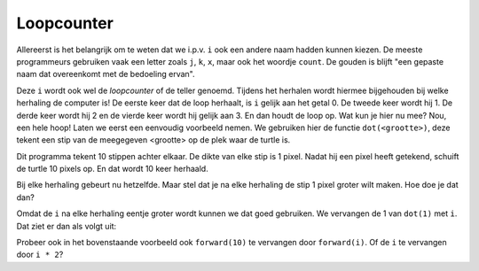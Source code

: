 Loopcounter
:::::::::::

Allereerst is het belangrijk om te weten dat we i.p.v. ``i`` ook een andere naam hadden kunnen kiezen. De meeste programmeurs gebruiken vaak een letter zoals ``j``, ``k``, ``x``, maar ook het woordje ``count``. De gouden is blijft "een gepaste naam dat overeenkomt met de bedoeling ervan".

Deze ``i`` wordt ook wel de *loopcounter* of de teller genoemd. Tijdens het herhalen wordt hiermee bijgehouden bij welke herhaling de computer is! De eerste keer dat de loop herhaalt, is ``i`` gelijk aan het getal 0. De tweede keer wordt hij 1. De derde keer wordt hij 2 en de vierde keer wordt hij gelijk aan 3. En dan houdt de loop op. Wat kun je hier nu mee? Nou, een hele hoop! Laten we eerst een eenvoudig voorbeeld nemen. We gebruiken hier de functie ``dot(<grootte>)``, deze tekent een stip van de meegegeven <grootte> op de plek waar de turtle is.

.. activecode:: vb-counters-stippen
   :caption: Een aantal stippen
   :nocodelens:
   :language: python

   import turtle
   tina = turtle.Turtle()
   tina.shape("turtle")

   for i in range(10):
       tina.dot(1)
       tina.penup()
       tina.forward(10)
       tina.pendown()


Dit programma tekent 10 stippen achter elkaar. De dikte van elke stip is 1 pixel. Nadat hij een pixel heeft getekend, schuift de turtle 10 pixels op. En dat wordt 10 keer herhaald.

Bij elke herhaling gebeurt nu hetzelfde. Maar stel dat je na elke herhaling de stip 1 pixel groter wilt maken. Hoe doe je dat dan?

Omdat de ``i`` na elke herhaling eentje groter wordt kunnen we dat goed gebruiken. We vervangen de 1 van ``dot(1)`` met ``i``. Dat ziet er dan als volgt uit:

.. activecode:: vb-counters-stippen2
   :caption: Wederom een aantal stippen
   :nocodelens:
   :language: python

   import turtle
   tina = turtle.Turtle()
   tina.shape("turtle")

   for i in range(10):
       tina.dot(i)
       tina.penup()
       tina.forward(10)
       tina.pendown()


Probeer ook in het bovenstaande voorbeeld ook ``forward(10)`` te vervangen door ``forward(i)``.
Of de ``i`` te vervangen door ``i * 2``?
